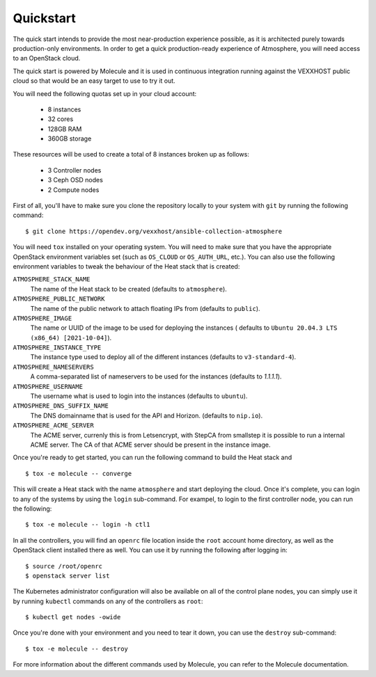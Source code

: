 Quickstart
==========

The quick start intends to provide the most near-production experience possible,
as it is architected purely towards production-only environments. In order to
get a quick production-ready experience of Atmosphere, you will need access to
an OpenStack cloud.

The quick start is powered by Molecule and it is used in continuous integration
running against the VEXXHOST public cloud so that would be an easy target to
use to try it out.

You will need the following quotas set up in your cloud account:

  * 8 instances
  * 32 cores
  * 128GB RAM
  * 360GB storage

These resources will be used to create a total of 8 instances broken up as
follows:

  * 3 Controller nodes
  * 3 Ceph OSD nodes
  * 2 Compute nodes

First of all, you'll have to make sure you clone the repository locally to your
system with ``git`` by running the following command::

   $ git clone https://opendev.org/vexxhost/ansible-collection-atmosphere

You will need ``tox`` installed on your operating system.  You will need to make
sure that you have the appropriate OpenStack environment variables set (such
as ``OS_CLOUD`` or ``OS_AUTH_URL``, etc.).  You can also use the following
environment variables to tweak the behaviour of the Heat stack that is created:

``ATMOSPHERE_STACK_NAME``
    The name of the Heat stack to be created (defaults to ``atmosphere``).

``ATMOSPHERE_PUBLIC_NETWORK``
    The name of the public network to attach floating IPs from (defaults to
    ``public``).

``ATMOSPHERE_IMAGE``
   The name or UUID of the image to be used for deploying the instances (
   defaults to ``Ubuntu 20.04.3 LTS (x86_64) [2021-10-04]``).

``ATMOSPHERE_INSTANCE_TYPE``
   The instance type used to deploy all of the different instances (defaults
   to ``v3-standard-4``).

``ATMOSPHERE_NAMESERVERS``
   A comma-separated list of nameservers to be used for the instances (defaults
   to `1.1.1.1`).

``ATMOSPHERE_USERNAME``
  The username what is used to login into the instances (defaults to ``ubuntu``).

``ATMOSPHERE_DNS_SUFFIX_NAME``
  The DNS domainname that is used for the API and Horizon. (defaults
  to ``nip.io``).

``ATMOSPHERE_ACME_SERVER``
  The ACME server, currenly this is from Letsencrypt, with
  StepCA from smallstep it is possible to run a internal ACME server.
  The CA of that ACME server should be present in the instance image.

Once you're ready to get started, you can run the following command to build
the Heat stack and ::

   $ tox -e molecule -- converge

This will create a Heat stack with the name ``atmosphere`` and start deploying
the cloud.  Once it's complete, you can login to any of the systems by using
the ``login`` sub-command.  For exampel, to login to the first controller node,
you can run the following::

   $ tox -e molecule -- login -h ctl1

In all the controllers, you will find an ``openrc`` file location inside the
``root`` account home directory, as well as the OpenStack client installed there
as well.  You can use it by running the following after logging in::

   $ source /root/openrc
   $ openstack server list

The Kubernetes administrator configuration will also be available on all of the
control plane nodes, you can simply use it by running ``kubectl`` commands on
any of the controllers as ``root``::

   $ kubectl get nodes -owide

Once you're done with your environment and you need to tear it down, you can
use the ``destroy`` sub-command::

   $ tox -e molecule -- destroy

For more information about the different commands used by Molecule, you can
refer to the Molecule documentation.
